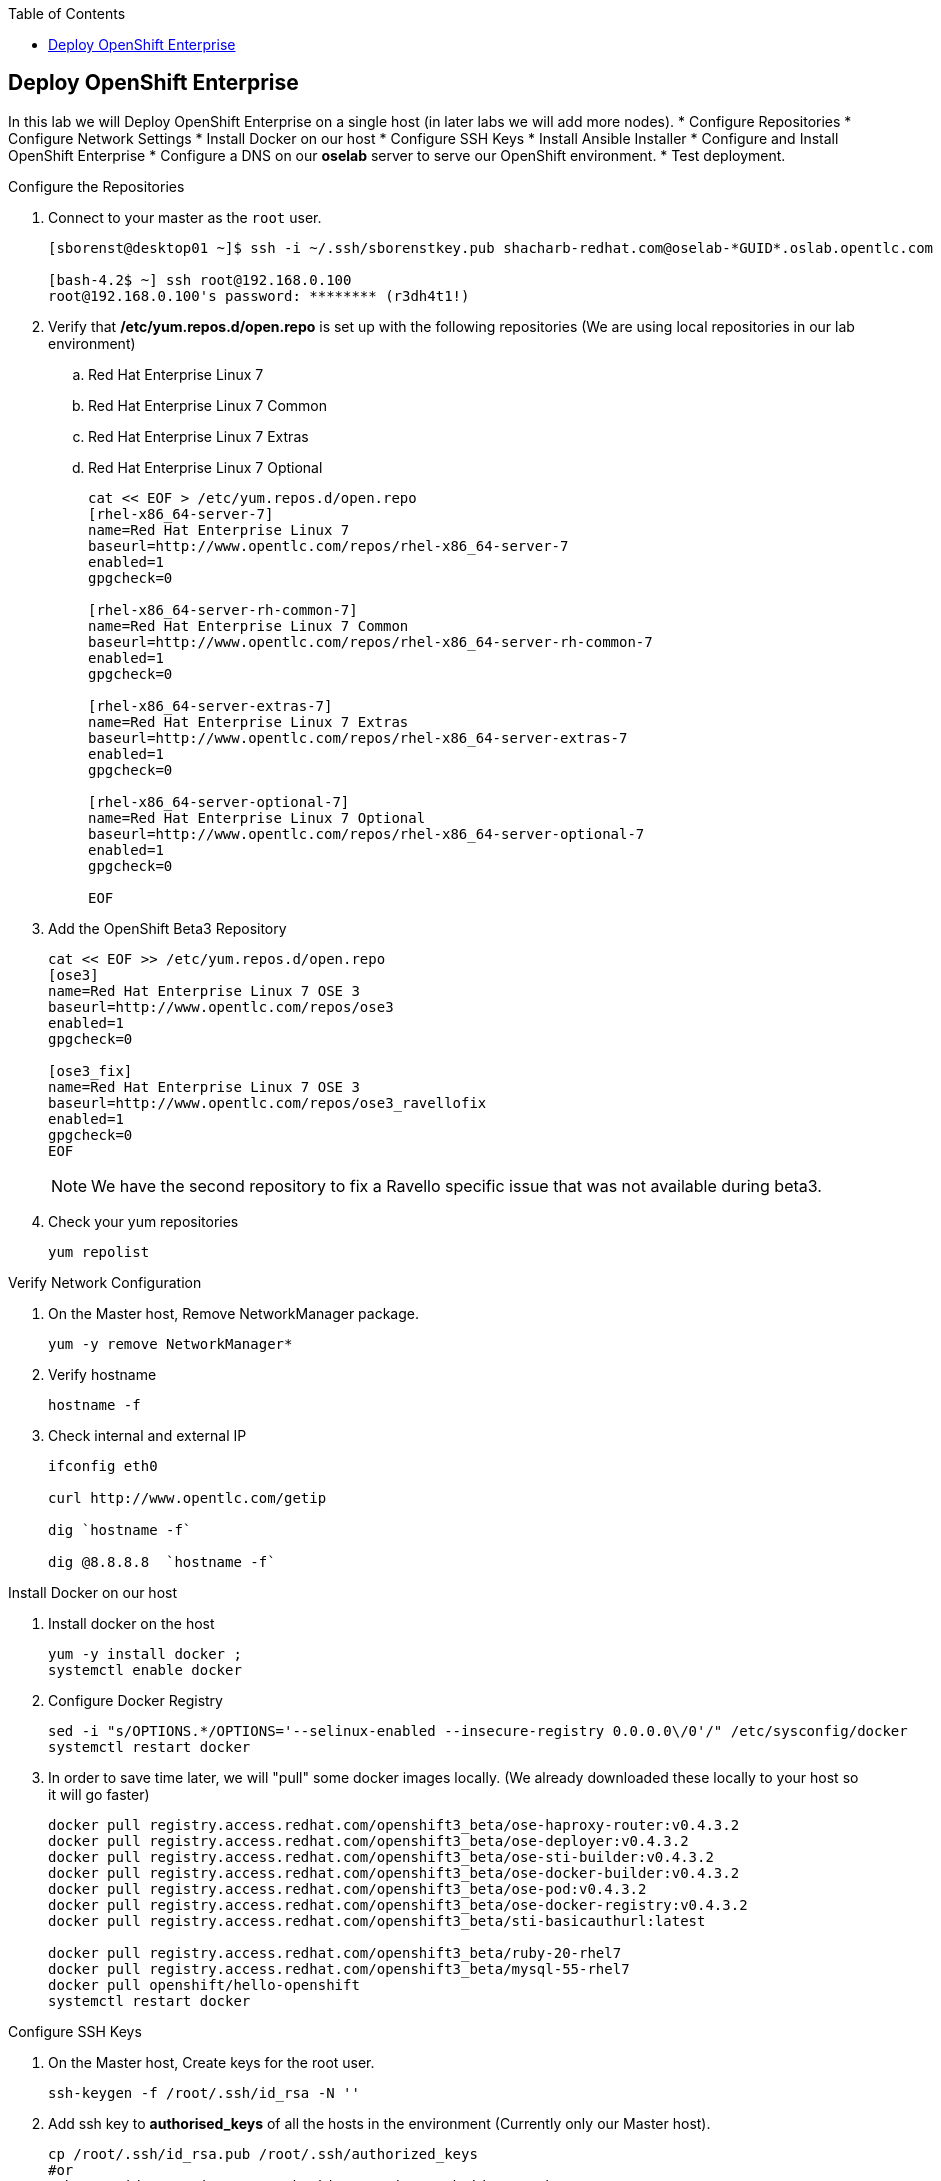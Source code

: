 :scrollbar:
:data-uri:
:icons: images/icons
:toc2:		

	
== Deploy OpenShift Enterprise
:numbered:	

In this lab we will Deploy OpenShift Enterprise on a single host (in later labs we will add more nodes).
* Configure Repositories
* Configure Network Settings
* Install Docker on our host 
* Configure SSH Keys
* Install Ansible Installer 
* Configure and Install OpenShift Enterprise
* Configure a DNS on our *oselab* server to serve our OpenShift environment.
* Test deployment.

.Configure the Repositories
. Connect to your master as the `root` user.
+
----
[sborenst@desktop01 ~]$ ssh -i ~/.ssh/sborenstkey.pub shacharb-redhat.com@oselab-*GUID*.oslab.opentlc.com

[bash-4.2$ ~] ssh root@192.168.0.100
root@192.168.0.100's password: ******** (r3dh4t1!) 

----

. Verify that  */etc/yum.repos.d/open.repo* is set up with the following repositories (We are using local repositories in our lab environment)
.. Red Hat Enterprise Linux 7
.. Red Hat Enterprise Linux 7 Common
.. Red Hat Enterprise Linux 7 Extras
.. Red Hat Enterprise Linux 7 Optional
+
----
cat << EOF > /etc/yum.repos.d/open.repo
[rhel-x86_64-server-7]
name=Red Hat Enterprise Linux 7
baseurl=http://www.opentlc.com/repos/rhel-x86_64-server-7
enabled=1
gpgcheck=0

[rhel-x86_64-server-rh-common-7]
name=Red Hat Enterprise Linux 7 Common
baseurl=http://www.opentlc.com/repos/rhel-x86_64-server-rh-common-7
enabled=1
gpgcheck=0

[rhel-x86_64-server-extras-7]
name=Red Hat Enterprise Linux 7 Extras
baseurl=http://www.opentlc.com/repos/rhel-x86_64-server-extras-7
enabled=1
gpgcheck=0

[rhel-x86_64-server-optional-7]
name=Red Hat Enterprise Linux 7 Optional
baseurl=http://www.opentlc.com/repos/rhel-x86_64-server-optional-7
enabled=1
gpgcheck=0

EOF

----

. Add the OpenShift Beta3 Repository
+
----
cat << EOF >> /etc/yum.repos.d/open.repo
[ose3]
name=Red Hat Enterprise Linux 7 OSE 3
baseurl=http://www.opentlc.com/repos/ose3
enabled=1
gpgcheck=0

[ose3_fix]
name=Red Hat Enterprise Linux 7 OSE 3
baseurl=http://www.opentlc.com/repos/ose3_ravellofix
enabled=1
gpgcheck=0
EOF
----
NOTE: We have the second repository to fix a Ravello specific issue that was not available during beta3. 

. Check your yum repositories 
+
-----
yum repolist 
-----

.Verify Network Configuration

. On the Master host, Remove NetworkManager package.   
+
----

yum -y remove NetworkManager*

----

. Verify hostname
+
----

hostname -f 

----

. Check internal and external IP
+
----
ifconfig eth0

curl http://www.opentlc.com/getip

dig `hostname -f` 

dig @8.8.8.8  `hostname -f` 

----

.Install Docker on our host 

. Install docker on the host
+ 
----
yum -y install docker ; 
systemctl enable docker

----

. Configure Docker Registry
+
----
sed -i "s/OPTIONS.*/OPTIONS='--selinux-enabled --insecure-registry 0.0.0.0\/0'/" /etc/sysconfig/docker
systemctl restart docker

----

. In order to save time later, we will "pull" some docker images locally. (We already downloaded these locally to your host so it will go faster)
+
----

docker pull registry.access.redhat.com/openshift3_beta/ose-haproxy-router:v0.4.3.2
docker pull registry.access.redhat.com/openshift3_beta/ose-deployer:v0.4.3.2
docker pull registry.access.redhat.com/openshift3_beta/ose-sti-builder:v0.4.3.2
docker pull registry.access.redhat.com/openshift3_beta/ose-docker-builder:v0.4.3.2
docker pull registry.access.redhat.com/openshift3_beta/ose-pod:v0.4.3.2
docker pull registry.access.redhat.com/openshift3_beta/ose-docker-registry:v0.4.3.2
docker pull registry.access.redhat.com/openshift3_beta/sti-basicauthurl:latest

docker pull registry.access.redhat.com/openshift3_beta/ruby-20-rhel7
docker pull registry.access.redhat.com/openshift3_beta/mysql-55-rhel7
docker pull openshift/hello-openshift
systemctl restart docker
----

.Configure SSH Keys
. On the Master host, Create keys for the root user.
+
----
ssh-keygen -f /root/.ssh/id_rsa -N '' 

----

. Add ssh key to *authorised_keys* of all the hosts in the environment (Currently only our Master host).
+
----
cp /root/.ssh/id_rsa.pub /root/.ssh/authorized_keys 
#or
ssh-copy-id -o StrictHostKeyChecking=no -i ~/.ssh/id_rsa.pub 127.0.0.1

----

. Configure */etc/ssh/ssh_conf* to disable *StrictHostKeyChecking*
+
----
echo StrictHostKeyChecking no >> /etc/ssh/ssh_config
----

. Test that you can connect to your host without a keyboard prompt
+
----
ssh 127.0.0.1
----

.Install Ansible Installer 

. Add *epel* Repository, and disable it. 
+
----
yum -y install http://dl.fedoraproject.org/pub/epel/7/x86_64/e/epel-release-7-5.noarch.rpm
sed -i -e "s/^enabled=1/enabled=0/" /etc/yum.repos.d/epel.repo   
----

. Install Ansible
+
----
yum -y --enablerepo=epel install ansible
----

.Configure and Install OpenShift Enterprise

. Download the Ansible "playbook"  
+
---- 
git clone https://github.com/detiber/openshift-ansible.git -b v3-beta3 
----


. Configure */etc/ansible/hosts* 
+
----
export GUID=`hostname|cut -f2 -d-|cut -f1 -d.`
cat << EOF >> /etc/ansible/hosts
[OSEv3:children]
masters
nodes
[OSEv3:vars]
deployment_type=enterprise
ansible_ssh_user=root

# host group for masters
[masters]
master00-$GUID.oslab.opentlc.com

# host group for nodes
[nodes]
master00-$GUID.oslab.opentlc.com

EOF
----

  
. Run Ansible Installer
+
---- 

ansible-playbook -vvv /root/openshift-ansible/playbooks/byo/config.yml

systemctl start openshift-master

----

.Configure a DNS on our *oselab* server to serve our OpenShift environment.

. Connect to your *oselab* as the `root` user.
+
----
[sborenst@desktop01 ~]$ ssh -i ~/.ssh/sborenstkey.pub shacharb-redhat.com@oselab-*GUID*.oslab.opentlc.com
su -
----

. Install *bind* on the *oselab* host
+
----
yum -y install bind bind-utils
systemctl enable named
systemctl stop named
----

. Collect and define our environment's information.
+
----
guid=`hostname|cut -f2 -d-|cut -f1 -d.`
masterIP=`host master00-$guid.oslab.opentlc.com ipa.opentlc.com  | grep $guid | awk '{ print $4 }'`
domain="cloudapps-$guid.oslab.opentlc.com"
----

. Create the zone file for our DNS server
+
----
mkdir /var/named/zones
echo "\$ORIGIN  .
\$TTL 1  ;  1 seconds (for testing only)
${domain} IN SOA master.${domain}.  root.${domain}.  (
  2011112904  ;  serial
  60  ;  refresh (1 minute)
  15  ;  retry (15 seconds)
  1800  ;  expire (30 minutes)
  10  ; minimum (10 seconds)
)
  NS master.${domain}.
\$ORIGIN ${domain}.
test A ${masterIP}
* A ${masterIP}"  >  /var/named/zones/${domain}.db
----



. Configure named.conf
+
----
echo "// named.conf
options {
  listen-on port 53 { any; };
  directory \"/var/named\";
  dump-file \"/var/named/data/cache_dump.db\";
  statistics-file \"/var/named/data/named_stats.txt\";
  memstatistics-file \"/var/named/data/named_mem_stats.txt\";
  allow-query { any; };
  recursion yes;
  /* Path to ISC DLV key */
  bindkeys-file \"/etc/named.iscdlv.key\";
};
logging {
  channel default_debug {
    file \"data/named.run\";
    severity dynamic;
  }; 
};
zone \"${domain}\" IN {
  type master;
  file \"zones/${domain}.db\";
  allow-update { key ${domain} ; } ;
};" > /etc/named.conf
----

. Correct file permissions and start our DNS server, *named*. 
+
----
chgrp named -R /var/named
chown named -R /var/named/zones
restorecon -R /var/named

chown root:named /etc/named.conf
restorecon /etc/named.conf

systemctl start named
----

. Verify DNS configuration 
.. First try locally
.. Then you could try from your laptop/desktop, this might take a few minutes to be updated. 
+
----
dig @127.0.0.1 test.cloudapps-$guid.oslab.opentlc.com

----

.Test deployment

. Create the test environment
+
----
curl http://

osc create -f test.environment.json 

----

. Delete the test environment 
+
----
osc delete -f test.environment.json
----